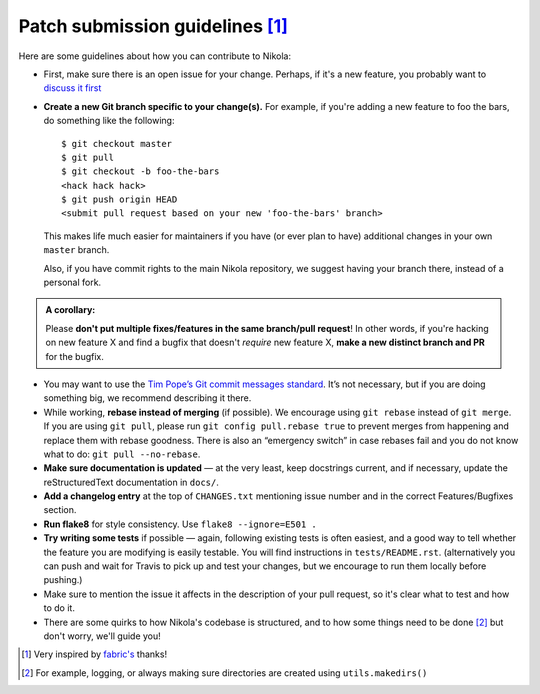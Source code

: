 Patch submission guidelines [1]_
--------------------------------

Here are some guidelines about how you can contribute to Nikola:

* First, make sure there is an open issue for your change. Perhaps,
  if it's a new feature, you probably want to
  `discuss it first <http://groups.google.com/group/nikola-discuss>`_

* **Create a new Git branch specific to your change(s).** For example, if
  you're adding a new feature to foo the bars, do something like the
  following::

    $ git checkout master
    $ git pull
    $ git checkout -b foo-the-bars
    <hack hack hack>
    $ git push origin HEAD
    <submit pull request based on your new 'foo-the-bars' branch>

  This makes life much easier for maintainers if you have (or ever plan to
  have) additional changes in your own ``master`` branch.

  Also, if you have commit rights to the main Nikola repository, we suggest
  having your branch there, instead of a personal fork.

.. admonition:: A corollary:

      Please **don't put multiple fixes/features in the same
      branch/pull request**! In other words, if you're hacking on new feature X
      and find a bugfix that doesn't *require* new feature X, **make a new
      distinct branch and PR** for the bugfix.

* You may want to use the `Tim Pope’s Git commit messages standard
  <http://tbaggery.com/2008/04/19/a-note-about-git-commit-messages.html>`_.
  It’s not necessary, but if you are doing something big, we recommend
  describing it there.
* While working, **rebase instead of merging** (if possible).  We encourage
  using ``git rebase`` instead of ``git merge``.  If you are using
  ``git pull``, please run ``git config pull.rebase true`` to prevent merges
  from happening and replace them with rebase goodness.  There is also an
  “emergency switch” in case rebases fail and you do not know what to do:
  ``git pull --no-rebase``.
* **Make sure documentation is updated** — at the very least, keep docstrings
  current, and if necessary, update the reStructuredText documentation in ``docs/``.
* **Add a changelog entry** at the top of ``CHANGES.txt`` mentioning issue number
  and in the correct Features/Bugfixes section.
* **Run flake8** for style consistency. Use ``flake8 --ignore=E501 .``
* **Try writing some tests** if possible — again, following existing tests is
  often easiest, and a good way to tell whether the feature you are modifying is
  easily testable. You will find instructions in ``tests/README.rst``.
  (alternatively you can push and wait for Travis to pick up and test your changes,
  but we encourage to run them locally before pushing.)
* Make sure to mention the issue it affects in the description of your pull request,
  so it's clear what to test and how to do it.
* There are some quirks to how Nikola's codebase is structured, and to how
  some things need to be done [2]_ but don't worry, we'll guide you!

.. [1] Very inspired by `fabric's <https://github.com/fabric/fabric/blob/master/CONTRIBUTING.rst>`_ thanks!

.. [2] For example, logging, or always making sure directories are created using ``utils.makedirs()``
